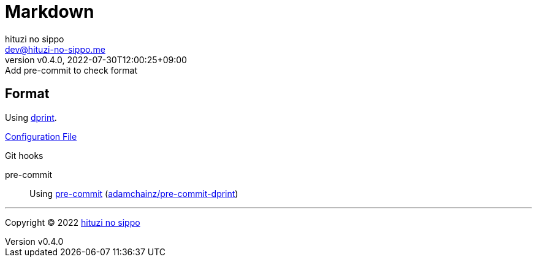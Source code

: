 = Markdown
:author: hituzi no sippo
:email: dev@hituzi-no-sippo.me
:revnumber: v0.4.0
:revdate: 2022-07-30T12:00:25+09:00
:revremark: Add pre-commit to check format
:description: Markdown
:copyright: Copyright (C) 2022 {author}
// Custom Attributes
:creation_date: 2022-07-30T11:33:46+09:00
:github_url: https://github.com
:root_directory: ../../..
:pre_commit_config_file: {root_directory}/.pre-commit-config.yaml

== Format

:dprint_link: link:https://dprint.dev/[dprint^]
Using {dprint_link}.

link:{root_directory}/.dprint.json[Configuration File^]

:pre_commit_to_check_format_link: link:{github_url}/adamchainz/pre-commit-dprint[adamchainz/pre-commit-dprint^]
.Git hooks
pre-commit::
  Using link:{pre_commit_config_file}#:~:text=repo%3A%20https%3A%2F/github.com/adamchainz/pre%2Dcommit%2Ddprint[
  pre-commit^] ({pre_commit_to_check_format_link})


'''

:author_link: link:https://github.com/hituzi-no-sippo[{author}^]
Copyright (C) 2022 {author_link}
